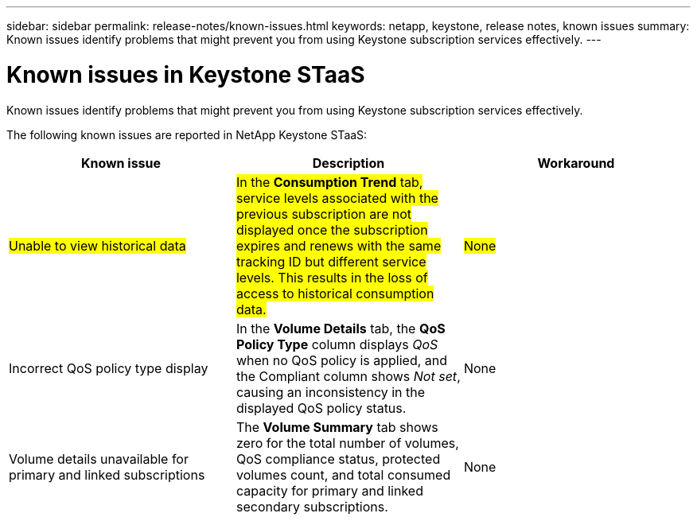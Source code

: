 ---
sidebar: sidebar
permalink: release-notes/known-issues.html
keywords: netapp, keystone, release notes, known issues
summary: Known issues identify problems that might prevent you from using Keystone subscription services effectively.
---

= Known issues in Keystone STaaS
:hardbreaks:
:nofooter:
:icons: font
:linkattrs:
:imagesdir: ../media/

[.lead]
Known issues identify problems that might prevent you from using Keystone subscription services effectively. 

The following known issues are reported in NetApp Keystone STaaS:

[cols="3*",options="header"]
|===
|Known issue |Description |Workaround

a|##Unable to view historical data##
a|##In the *Consumption Trend* tab, service levels associated with the previous subscription are not displayed once the subscription expires and renews with the same tracking ID but different service levels. This results in the loss of access to historical consumption data.##
a|##None##
//NSEKEY-11912
a|Incorrect QoS policy type display
a|In the *Volume Details* tab, the *QoS Policy Type* column displays _QoS_ when no QoS policy is applied, and the Compliant column shows _Not set_, causing an inconsistency in the displayed QoS policy status.
a|None
//NSEKEY-12615
a|Volume details unavailable for primary and linked subscriptions
a|The *Volume Summary* tab shows zero for the total number of volumes, QoS compliance status, protected volumes count, and total consumed capacity for primary and linked secondary subscriptions.
a|None
//NSEKEY-11333
|===





